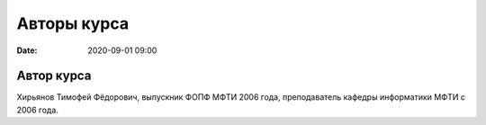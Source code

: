 Авторы курса
################

:date: 2020-09-01 09:00

Автор курса
-----------

Хирьянов Тимофей Фёдорович, выпускник ФОПФ МФТИ 2006 года,
преподаватель кафедры информатики МФТИ с 2006 года.
 
